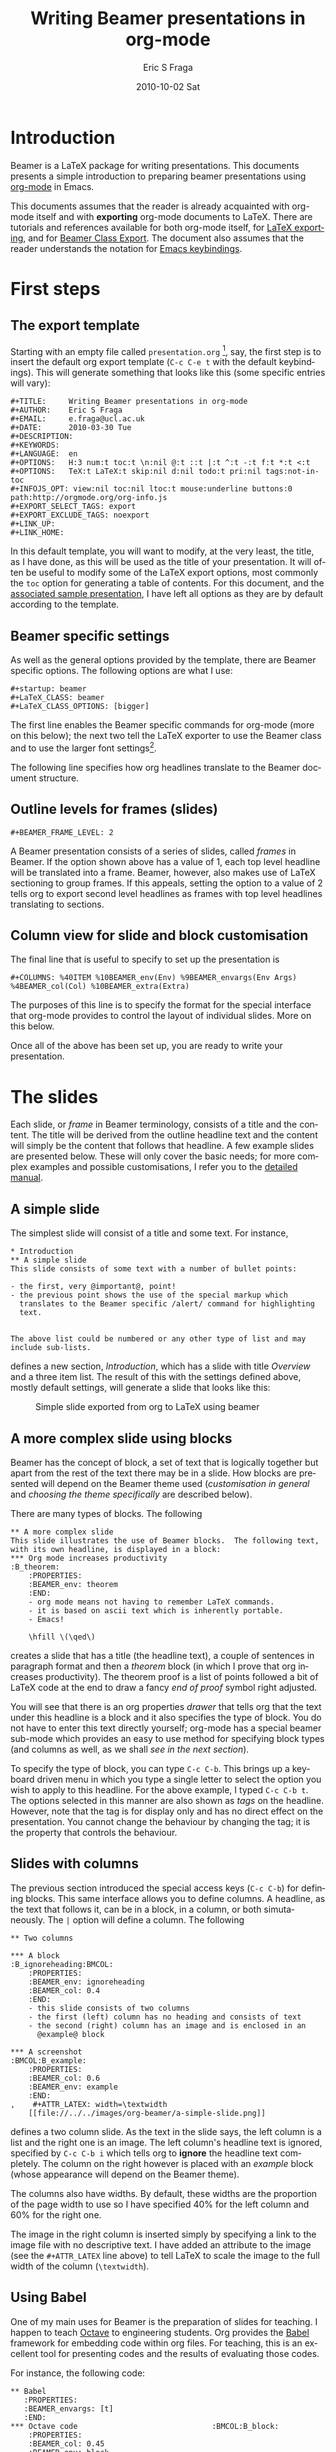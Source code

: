 #+TITLE:     Writing Beamer presentations in org-mode
#+AUTHOR:    Eric S Fraga
#+EMAIL:     e.fraga@ucl.ac.uk
#+DATE:      2010-10-02 Sat
#+DESCRIPTION: 
#+KEYWORDS: 
#+LANGUAGE:  en
#+OPTIONS:   H:3 num:t toc:t \n:nil @:t ::t |:t ^:t -:t f:t *:t <:t
#+OPTIONS:   TeX:t LaTeX:t skip:nil d:nil todo:t pri:nil tags:not-in-toc
#+INFOJS_OPT: view:nil toc:nil ltoc:t mouse:underline buttons:0 path:http://orgmode.org/org-info.js
#+EXPORT_SELECT_TAGS: export
#+EXPORT_EXCLUDE_TAGS: noexport
#+LINK_UP:   
#+LINK_HOME: 

#+startup: oddeven

* Introduction

Beamer is a LaTeX package for writing presentations.  This documents
presents a simple introduction to preparing beamer presentations using
[[http://orgmode.org/][org-mode]] in Emacs.

This documents assumes that the reader is already acquainted with org-mode
itself and with *exporting* org-mode documents to LaTeX.  There are tutorials
and references available for both org-mode itself, for
[[http://orgmode.org/manual/Exporting.html#Exporting][LaTeX exporting]], and
for
[[http://orgmode.org/manual/Beamer-class-export.html#Beamer-class-export][Beamer
Class Export]].  The document also assumes that the reader understands the
notation for
[[http://www.gnu.org/software/emacs/manual/html_node/emacs/Commands.html#Commands][Emacs
keybindings]].

* First steps
** The export template
Starting with an empty file called =presentation.org= [1], say, the
first step is to insert the default org export template (=C-c C-e t=
with the default keybindings). This will generate something that looks
like this (some specific entries will vary):

#+BEGIN_Example
,#+TITLE:     Writing Beamer presentations in org-mode
,#+AUTHOR:    Eric S Fraga
,#+EMAIL:     e.fraga@ucl.ac.uk
,#+DATE:      2010-03-30 Tue
,#+DESCRIPTION: 
,#+KEYWORDS: 
,#+LANGUAGE:  en
,#+OPTIONS:   H:3 num:t toc:t \n:nil @:t ::t |:t ^:t -:t f:t *:t <:t
,#+OPTIONS:   TeX:t LaTeX:t skip:nil d:nil todo:t pri:nil tags:not-in-toc
,#+INFOJS_OPT: view:nil toc:nil ltoc:t mouse:underline buttons:0 path:http://orgmode.org/org-info.js
,#+EXPORT_SELECT_TAGS: export
,#+EXPORT_EXCLUDE_TAGS: noexport
,#+LINK_UP:   
,#+LINK_HOME: 
#+END_Example

In this default template, you will want to modify, at the very least,
the title, as I have done, as this will be used as the title of your
presentation.  It will often be useful to modify some of the LaTeX
export options, most commonly the =toc= option for generating a table
of contents.  For this document, and the [[file:presentation.org][associated sample
presentation]], I have left all options as they are by default according
to the template.
** Beamer specific settings
As well as the general options provided by the template, there are
Beamer specific options.  The following options are what I use:

#+BEGIN_Example
,#+startup: beamer
,#+LaTeX_CLASS: beamer
,#+LaTeX_CLASS_OPTIONS: [bigger]
#+END_Example

The first line enables the Beamer specific commands for org-mode (more
on this below); the next two tell the LaTeX exporter to use the
Beamer class and to use the larger font settings[2].  

The following line specifies how org headlines translate to the Beamer
document structure.
** Outline levels for frames (slides)
#+BEGIN_Example
,#+BEAMER_FRAME_LEVEL: 2
#+END_Example

A Beamer presentation consists of a series of slides, called /frames/
in Beamer.  If the option shown above has a value of 1, each top level
headline will be translated into a frame.  Beamer, however, also makes
use of LaTeX sectioning to group frames.  If this appeals, setting
the option to a value of 2 tells org to export second level headlines
as frames with top level headlines translating to sections.
** Column view for slide and block customisation
The final line that is useful to specify to set up the presentation is

#+BEGIN_Example
,#+COLUMNS: %40ITEM %10BEAMER_env(Env) %9BEAMER_envargs(Env Args) %4BEAMER_col(Col) %10BEAMER_extra(Extra)
#+END_Example

The purposes of this line is to specify the format for the special
interface that org-mode provides to control the layout of individual
slides.  More on this below.

Once all of the above has been set up, you are ready to write your
presentation.

* The slides

Each slide, or /frame/ in Beamer terminology, consists of a title and
the content.  The title will be derived from the outline headline text
and the content will simply be the content that follows that
headline.  A few example slides are presented below.  These will only
cover the basic needs; for more complex examples and possible
customisations, I refer you to the [[http://orgmode.org/worg/org-tutorials/org-beamer.html][detailed manual]].

** A simple slide
The simplest slide will consist of a title and some text.  For instance,

#+BEGIN_Example
,* Introduction
,** A simple slide
This slide consists of some text with a number of bullet points:

- the first, very @important@, point!
- the previous point shows the use of the special markup which
  translates to the Beamer specific /alert/ command for highlighting
  text.


The above list could be numbered or any other type of list and may
include sub-lists.
#+END_Example

defines a new section, /Introduction/, which has a slide with title
/Overview/ and a three item list.  The result of this with the
settings defined above, mostly default settings, will generate a slide
that looks like this:

#+caption: Simple slide exported from org to LaTeX using beamer
[[file:../../images/org-beamer/a-simple-slide.png]]

** A more complex slide using blocks

Beamer has the concept of block, a set of text that is logically
together but apart from the rest of the text there may be in a slide.
How blocks are presented will depend on the Beamer theme used
([[*Customisation][customisation in general]] and [[*Beamer%20theme][choosing the theme specifically]] are
described below).

There are many types of blocks.  The following

#+BEGIN_Example
,** A more complex slide
This slide illustrates the use of Beamer blocks.  The following text,
with its own headline, is displayed in a block:
,*** Org mode increases productivity                               :B_theorem:
    :PROPERTIES:
    :BEAMER_env: theorem
    :END:
    - org mode means not having to remember LaTeX commands.
    - it is based on ascii text which is inherently portable.
    - Emacs!

    \hfill \(\qed\)
#+END_Example

creates a slide that has a title (the headline text), a couple of
sentences in paragraph format and then a /theorem/ block (in which I
prove that org increases productivity).  The theorem proof is a list
of points followed a bit of LaTeX code at the end to draw a fancy
/end of proof/ symbol right adjusted.

You will see that there is an org properties /drawer/ that tells org
that the text under this headline is a block and it also specifies the
type of block.  You do not have to enter this text directly yourself;
org-mode has a special beamer sub-mode which provides an easy to use
method for specifying block types (and columns as well, as we shall
[[*Column%20view%20for%20slide%20and%20block%20customisation][see in the next section]]).

To specify the type of block, you can type =C-c C-b=.  This brings up
a keyboard driven menu in which you type a single letter to select the
option you wish to apply to this headline.  For the above example, I
typed =C-c C-b t=.  The options selected in this manner are also shown
as /tags/ on the headline.  However, note that the tag is for display
only and has no direct effect on the presentation.  You cannot change
the behaviour by changing the tag; it is the property that controls
the behaviour.

** Slides with columns

The previous section introduced the special access keys (=C-c C-b=)
for defining blocks.  This same interface allows you to define
columns.  A headline, as the text that follows it, can be in a block,
in a column, or both simutaneously.  The =|= option will define a
column.  The following

#+BEGIN_Example
,** Two columns

,*** A block                                           :B_ignoreheading:BMCOL:
    :PROPERTIES:
    :BEAMER_env: ignoreheading
    :BEAMER_col: 0.4
    :END:
    - this slide consists of two columns
    - the first (left) column has no heading and consists of text
    - the second (right) column has an image and is enclosed in an
      @example@ block

,*** A screenshot                                            :BMCOL:B_example:
    :PROPERTIES:
    :BEAMER_col: 0.6
    :BEAMER_env: example
    :END:
,    #+ATTR_LATEX: width=\textwidth
    [[file://../../images/org-beamer/a-simple-slide.png]]
#+END_Example

defines a two column slide.  As the text in the slide says, the left
column is a list and the right one is an image.  The left column's
headline text is ignored, specified by =C-c C-b i= which tells org to
*ignore* the headline text completely.  The column on the right
however is placed with an /example/ block (whose appearance will
depend on the Beamer theme).

The columns also have widths.  By default, these widths are the
proportion of the page width to use so I have specified 40% for the
left column and 60% for the right one.

The image in the right column is inserted simply by specifying a link
to the image file with no descriptive text.  I have added an attribute
to the image (see the =#+ATTR_LATEX= line above) to tell LaTeX to scale
the image to the full width of the column (=\textwidth=).

** Using Babel
One of my main uses for Beamer is the preparation of slides for
teaching.  I happen to teach [[http://www.octave.org/][Octave]] to engineering students.  Org
provides the [[http://orgmode.org/worg/org-contrib/babel/index.html][Babel]] framework for embedding code within org
files.  For teaching, this is an excellent tool for presenting codes
and the results of evaluating those codes.

For instance, the following code:
#+begin_example
,** Babel
   :PROPERTIES:
   :BEAMER_envargs: [t]
   :END:
,*** Octave code						      :BMCOL:B_block:
    :PROPERTIES:
    :BEAMER_col: 0.45
    :BEAMER_env: block
    :END:
,#+srcname: octaveexample
,#+begin_src octave :results output :exports both
A = [1 2 ; 3 4]
b = [1; 1];
x = A\b
,#+end_src

,*** The output						      :BMCOL:B_block:
    :PROPERTIES:
    :BEAMER_col: 0.4
    :BEAMER_env: block
    :BEAMER_envargs: <2->
    :END:

,#+results: octaveexample
,#+begin_example
A =

   1   2
   3   4

x =

  -1
   1

,#+end_example

#+end_example

will generate a slide with two blocks with a pause between the display
of each of the two blocks:

#+caption: The use of babel for code display and execution
[[file:../..//images/org-beamer/babel-octave.png]]

* Customisation

Org has a very large number of customisable aspects.  Although
daunting at first, most options have defaults that are suitable for
most people using org initially.  The same applies to the Beamer
export support.  However, there are some options which many will soon
wish to change.

** Beamer theme

Beamer has a large number of themes and I simply refer the reader to
the manual or the Web to find what themes are available and what they
look like.  When you have chosen a theme, you can tell org to use it
but inserting some direct LaTeX code into the /preamble/ of the
document, the material that comes before the first headline.  For
instance, adding this line
#+BEGIN_Example
,#+latex_header: \mode<beamer>{\usetheme{Madrid}}
#+END_Example
to the preamble after the beamer font size
option described above will produce a presentation that looks very
different from the default (with no other changes required!):

#+caption: Two column slide with the Madrid Beamer theme
[[file:../../images/org-beamer/two-column-slide-madrid-style.png]]

** Table of contents

The default =toc:t= option generated by the [[*The%20export%20template][export template command]]
(=C-c C-e t=) indicates that a table of contents will be generated.
This will create a slide immediately after the title slide which will
have the list of sections in the beamer document.  Please note that if
you want this type of functionality, you will have to specify the
=BEAMER-FRAME-LEVEL= to be 2 instead of 1 [[*Outline%20levels%20for%20frames%20slides][as indicated above]].

Furthermore, if you have decided to use sections, it is possible to
have Beamer automatically place a table of contents slide before the
start of each section with the new section highlighted.  This is
achieved by inserting the following LaTeX code, again in the
preamble:
#+BEGIN_Example
,#+latex_header: \AtBeginSection[]{\begin{frame}<beamer>\frametitle{Topic}\tableofcontents[currentsection]\end{frame}}
#+END_Example

** Column view for slide and block customisation

In [[*Column%20view%20for%20slide%20and%20block%20customisation][an early section of this document]], I described a magical
incantation!  This incantation defines the format for viewing org
property information in column mode.  This mode allows you to easily
adjust the values of the properties for any headline in your
document.  This image shows the type of information you can see at a
glance in this mode:

#+caption: Column view of presentation showing special block environments and column widths.
[[file:../../images/org-beamer/column-view.png]]

We can see the various blocks that have been defined as well as any
columns (implicit by the presence of a column width).  By moving to
any of these column entries displayed, values can be added, deleted or
changed easily.  Please read [[http://orgmode.org/worg/org-tutorials/org-beamer.html][the full org Beamer manual]] for details.

* Footnotes

[1] [[http://orgmode.org/worg/sources/org-tutorials/org-beamer/presentation.org][A previously created example presentation]] is available.

[2] I am a firm believer in using the largest font possible to
encourage less text on slides. This is obviously a personal view.

